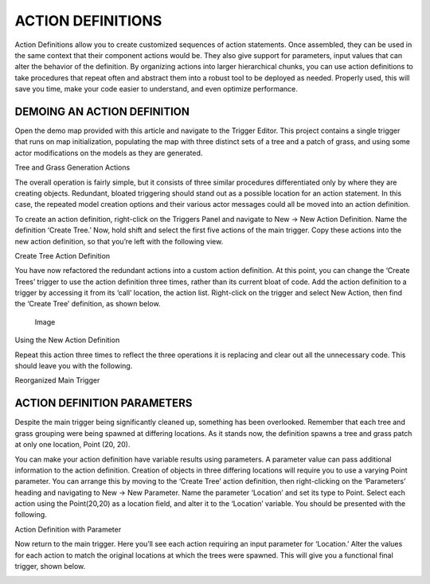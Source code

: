ACTION DEFINITIONS
==================

Action Definitions allow you to create customized sequences of action
statements. Once assembled, they can be used in the same context that
their component actions would be. They also give support for parameters,
input values that can alter the behavior of the definition. By
organizing actions into larger hierarchical chunks, you can use action
definitions to take procedures that repeat often and abstract them into
a robust tool to be deployed as needed. Properly used, this will save
you time, make your code easier to understand, and even optimize
performance.

DEMOING AN ACTION DEFINITION
----------------------------

Open the demo map provided with this article and navigate to the Trigger
Editor. This project contains a single trigger that runs on map
initialization, populating the map with three distinct sets of a tree
and a patch of grass, and using some actor modifications on the models
as they are generated.

\ |image0|

Tree and Grass Generation Actions

The overall operation is fairly simple, but it consists of three similar
procedures differentiated only by where they are creating objects.
Redundant, bloated triggering should stand out as a possible location
for an action statement. In this case, the repeated model creation
options and their various actor messages could all be moved into an
action definition.

To create an action definition, right-click on the Triggers Panel and
navigate to New -> New Action Definition. Name the definition ‘Create
Tree.’ Now, hold shift and select the first five actions of the main
trigger. Copy these actions into the new action definition, so that
you’re left with the following view.

\ |image1|

Create Tree Action Definition

You have now refactored the redundant actions into a custom action
definition. At this point, you can change the ‘Create Trees’ trigger to
use the action definition three times, rather than its current bloat of
code. Add the action definition to a trigger by accessing it from its
‘call’ location, the action list. Right-click on the trigger and select
New Action, then find the ‘Create Tree’ definition, as shown below.

.. figure:: ./038_Action_Definitions/image3.png
   :alt: Image

   Image

Using the New Action Definition

Repeat this action three times to reflect the three operations it is
replacing and clear out all the unnecessary code. This should leave you
with the following.

\ |image2|

Reorganized Main Trigger

ACTION DEFINITION PARAMETERS
----------------------------

Despite the main trigger being significantly cleaned up, something has
been overlooked. Remember that each tree and grass grouping were being
spawned at differing locations. As it stands now, the definition spawns
a tree and grass patch at only one location, Point (20, 20).

You can make your action definition have variable results using
parameters. A parameter value can pass additional information to the
action definition. Creation of objects in three differing locations will
require you to use a varying Point parameter. You can arrange this by
moving to the ‘Create Tree’ action definition, then right-clicking on
the ‘Parameters’ heading and navigating to New -> New Parameter. Name
the parameter ‘Location’ and set its type to Point. Select each action
using the Point(20,20) as a location field, and alter it to the
‘Location’ variable. You should be presented with the following.

\ |image3|

Action Definition with Parameter

Now return to the main trigger. Here you’ll see each action requiring an
input parameter for ‘Location.’ Alter the values for each action to
match the original locations at which the trees were spawned. This will
give you a functional final trigger, shown below.

\ |image4|

.. |image0| image:: ./038_Action_Definitions/image1.png
   :width: 3.78125in
   :height: 2.19792in
.. |image1| image:: ./038_Action_Definitions/image2.png
   :width: 3.78125in
   :height: 2.19792in
.. |image2| image:: ./038_Action_Definitions/image4.png
   :width: 3.78125in
   :height: 2.19792in
.. |image3| image:: ./038_Action_Definitions/image5.png
   :width: 3.78125in
   :height: 2.19792in
.. |image4| image:: ./038_Action_Definitions/image6.png
   :width: 3.78125in
   :height: 2.19792in
